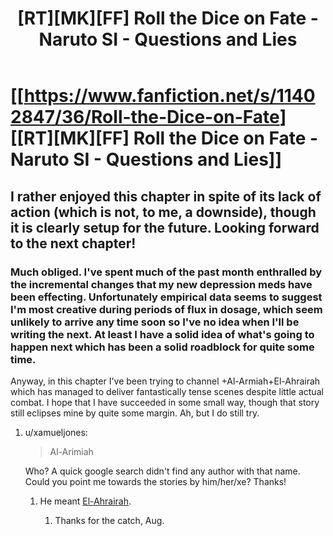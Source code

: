 #+TITLE: [RT][MK][FF] Roll the Dice on Fate - Naruto SI - Questions and Lies

* [[https://www.fanfiction.net/s/11402847/36/Roll-the-Dice-on-Fate][[RT][MK][FF] Roll the Dice on Fate - Naruto SI - Questions and Lies]]
:PROPERTIES:
:Author: FuguofAnotherWorld
:Score: 18
:DateUnix: 1465558758.0
:DateShort: 2016-Jun-10
:END:

** I rather enjoyed this chapter in spite of its lack of action (which is not, to me, a downside), though it is clearly setup for the future. Looking forward to the next chapter!
:PROPERTIES:
:Author: Cariyaga
:Score: 5
:DateUnix: 1465576332.0
:DateShort: 2016-Jun-10
:END:

*** Much obliged. I've spent much of the past month enthralled by the incremental changes that my new depression meds have been effecting. Unfortunately empirical data seems to suggest I'm most creative during periods of flux in dosage, which seem unlikely to arrive any time soon so I've no idea when I'll be writing the next. At least I have a solid idea of what's going to happen next which has been a solid roadblock for quite some time.

Anyway, in this chapter I've been trying to channel +Al-Armiah+El-Ahrairah which has managed to deliver fantastically tense scenes despite little actual combat. I hope that I have succeeded in some small way, though that story still eclipses mine by quite some margin. Ah, but I do still try.
:PROPERTIES:
:Author: FuguofAnotherWorld
:Score: 3
:DateUnix: 1465595213.0
:DateShort: 2016-Jun-11
:END:

**** u/xamueljones:
#+begin_quote
  Al-Arimiah
#+end_quote

Who? A quick google search didn't find any author with that name. Could you point me towards the stories by him/her/xe? Thanks!
:PROPERTIES:
:Author: xamueljones
:Score: 1
:DateUnix: 1465657430.0
:DateShort: 2016-Jun-11
:END:

***** He meant [[https://forums.spacebattles.com/threads/el-ahrairah-worm.372987/][El-Ahrairah]].
:PROPERTIES:
:Author: AugSphere
:Score: 2
:DateUnix: 1465660494.0
:DateShort: 2016-Jun-11
:END:

****** Thanks for the catch, Aug.
:PROPERTIES:
:Author: FuguofAnotherWorld
:Score: 2
:DateUnix: 1465661147.0
:DateShort: 2016-Jun-11
:END:
